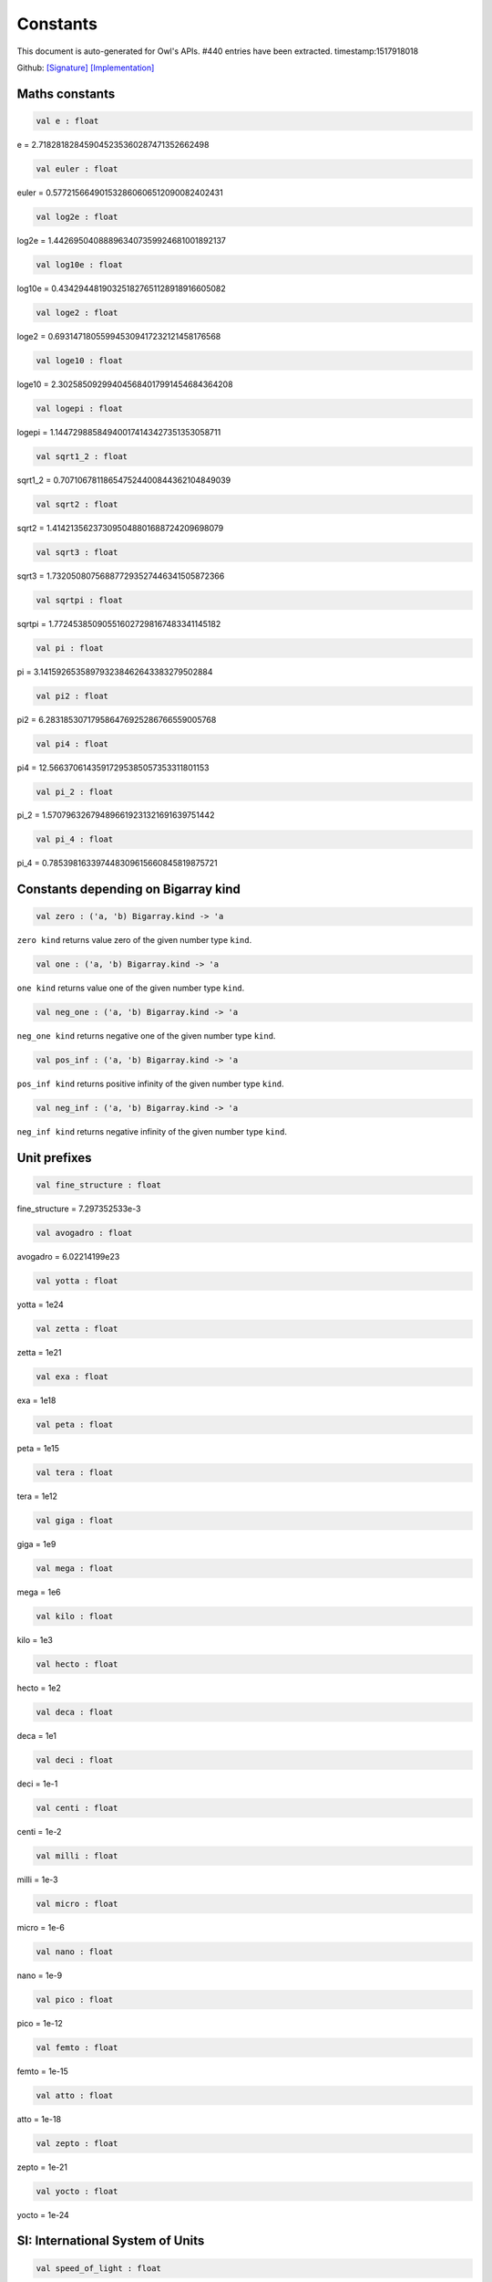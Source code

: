 Constants
===============================================================================

This document is auto-generated for Owl's APIs.
#440 entries have been extracted.
timestamp:1517918018

Github:
`[Signature] <https://github.com/ryanrhymes/owl/tree/master/src/base/misc/owl_const.mli>`_ 
`[Implementation] <https://github.com/ryanrhymes/owl/tree/master/src/base/misc/owl_const.ml>`_



Maths constants
-------------------------------------------------------------------------------



.. code-block:: ocaml

  val e : float

e = 2.718281828459045235360287471352662498



.. code-block:: ocaml

  val euler : float

euler = 0.577215664901532860606512090082402431



.. code-block:: ocaml

  val log2e : float

log2e = 1.442695040888963407359924681001892137



.. code-block:: ocaml

  val log10e : float

log10e = 0.434294481903251827651128918916605082



.. code-block:: ocaml

  val loge2 : float

loge2 = 0.693147180559945309417232121458176568



.. code-block:: ocaml

  val loge10 : float

loge10 = 2.302585092994045684017991454684364208



.. code-block:: ocaml

  val logepi : float

logepi = 1.144729885849400174143427351353058711



.. code-block:: ocaml

  val sqrt1_2 : float

sqrt1_2 = 0.707106781186547524400844362104849039



.. code-block:: ocaml

  val sqrt2 : float

sqrt2 = 1.414213562373095048801688724209698079



.. code-block:: ocaml

  val sqrt3 : float

sqrt3 = 1.732050807568877293527446341505872366



.. code-block:: ocaml

  val sqrtpi : float

sqrtpi = 1.772453850905516027298167483341145182



.. code-block:: ocaml

  val pi : float

pi = 3.141592653589793238462643383279502884



.. code-block:: ocaml

  val pi2 : float

pi2 = 6.283185307179586476925286766559005768



.. code-block:: ocaml

  val pi4 : float

pi4 = 12.56637061435917295385057353311801153



.. code-block:: ocaml

  val pi_2 : float

pi_2 = 1.570796326794896619231321691639751442



.. code-block:: ocaml

  val pi_4 : float

pi_4 = 0.785398163397448309615660845819875721



Constants depending on Bigarray kind
-------------------------------------------------------------------------------



.. code-block:: ocaml

  val zero : ('a, 'b) Bigarray.kind -> 'a

``zero kind`` returns value zero of the given number type ``kind``.



.. code-block:: ocaml

  val one : ('a, 'b) Bigarray.kind -> 'a

``one kind`` returns value one of the given number type ``kind``.



.. code-block:: ocaml

  val neg_one : ('a, 'b) Bigarray.kind -> 'a

``neg_one kind`` returns negative one of the given number type ``kind``.



.. code-block:: ocaml

  val pos_inf : ('a, 'b) Bigarray.kind -> 'a

``pos_inf kind`` returns positive infinity of the given number type ``kind``.



.. code-block:: ocaml

  val neg_inf : ('a, 'b) Bigarray.kind -> 'a

``neg_inf kind`` returns negative infinity of the given number type ``kind``.



Unit prefixes
-------------------------------------------------------------------------------



.. code-block:: ocaml

  val fine_structure : float

fine_structure = 7.297352533e-3



.. code-block:: ocaml

  val avogadro : float

avogadro = 6.02214199e23



.. code-block:: ocaml

  val yotta : float

yotta = 1e24



.. code-block:: ocaml

  val zetta : float

zetta = 1e21



.. code-block:: ocaml

  val exa : float

exa = 1e18



.. code-block:: ocaml

  val peta : float

peta = 1e15



.. code-block:: ocaml

  val tera : float

tera = 1e12



.. code-block:: ocaml

  val giga : float

giga = 1e9



.. code-block:: ocaml

  val mega : float

mega = 1e6



.. code-block:: ocaml

  val kilo : float

kilo = 1e3



.. code-block:: ocaml

  val hecto : float

hecto = 1e2



.. code-block:: ocaml

  val deca : float

deca = 1e1



.. code-block:: ocaml

  val deci : float

deci = 1e-1



.. code-block:: ocaml

  val centi : float

centi = 1e-2



.. code-block:: ocaml

  val milli : float

milli = 1e-3



.. code-block:: ocaml

  val micro : float

micro = 1e-6



.. code-block:: ocaml

  val nano : float

nano = 1e-9



.. code-block:: ocaml

  val pico : float

pico = 1e-12



.. code-block:: ocaml

  val femto : float

femto = 1e-15



.. code-block:: ocaml

  val atto : float

atto = 1e-18



.. code-block:: ocaml

  val zepto : float

zepto = 1e-21



.. code-block:: ocaml

  val yocto : float

yocto = 1e-24



SI: International System of Units
-------------------------------------------------------------------------------



.. code-block:: ocaml

  val speed_of_light : float

speed_of_light = 2.99792458e8



.. code-block:: ocaml

  val gravitational_constant : float

gravitational_constant = 6.673e-11



.. code-block:: ocaml

  val plancks_constant_h : float

plancks_constant_h = 6.62606896e-34



.. code-block:: ocaml

  val plancks_constant_hbar : float

plancks_constant_hbar = 1.05457162825e-34



.. code-block:: ocaml

  val astronomical_unit : float

astronomical_unit = 1.49597870691e11



.. code-block:: ocaml

  val light_year : float

light_year = 9.46053620707e15



.. code-block:: ocaml

  val parsec : float

parsec = 3.08567758135e16



.. code-block:: ocaml

  val grav_accel : float

grav_accel = 9.80665e0



.. code-block:: ocaml

  val electron_volt : float

electron_volt = 1.602176487e-19



.. code-block:: ocaml

  val mass_electron : float

mass_electron = 9.10938188e-31



.. code-block:: ocaml

  val mass_muon : float

mass_muon = 1.88353109e-28



.. code-block:: ocaml

  val mass_proton : float

mass_proton = 1.67262158e-27



.. code-block:: ocaml

  val mass_neutron : float

mass_neutron = 1.67492716e-27



.. code-block:: ocaml

  val rydberg : float

rydberg = 2.17987196968e-18



.. code-block:: ocaml

  val boltzmann : float

boltzmann = 1.3806504e-23



.. code-block:: ocaml

  val molar_gas : float

molar_gas = 8.314472e0



.. code-block:: ocaml

  val standard_gas_volume : float

standard_gas_volume = 2.2710981e-2



.. code-block:: ocaml

  val minute : float

minute = 6e1



.. code-block:: ocaml

  val hour : float

hour = 3.6e3



.. code-block:: ocaml

  val day : float

day = 8.64e4



.. code-block:: ocaml

  val week : float

week = 6.048e5



.. code-block:: ocaml

  val inch : float

inch = 2.54e-2



.. code-block:: ocaml

  val foot : float

foot = 3.048e-1



.. code-block:: ocaml

  val yard : float

yard = 9.144e-1



.. code-block:: ocaml

  val mile : float

mile = 1.609344e3



.. code-block:: ocaml

  val nautical_mile : float

nautical_mile = 1.852e3



.. code-block:: ocaml

  val fathom : float

fathom = 1.8288e0



.. code-block:: ocaml

  val mil : float

mil = 2.54e-5



.. code-block:: ocaml

  val point : float

point = 3.52777777778e-4



.. code-block:: ocaml

  val texpoint : float

texpoint = 3.51459803515e-4



.. code-block:: ocaml

  val micron : float

micron = 1e-6



.. code-block:: ocaml

  val angstrom : float

angstrom = 1e-10



.. code-block:: ocaml

  val hectare : float

hectare = 1e4



.. code-block:: ocaml

  val acre : float

acre = 4.04685642241e3



.. code-block:: ocaml

  val barn : float

barn = 1e-28



.. code-block:: ocaml

  val liter : float

liter = 1e-3



.. code-block:: ocaml

  val us_gallon : float

us_gallon = 3.78541178402e-3



.. code-block:: ocaml

  val quart : float

quart = 9.46352946004e-4



.. code-block:: ocaml

  val pint : float

pint = 4.73176473002e-4



.. code-block:: ocaml

  val cup : float

cup = 2.36588236501e-4



.. code-block:: ocaml

  val fluid_ounce : float

fluid_ounce = 2.95735295626e-5



.. code-block:: ocaml

  val tablespoon : float

tablespoon = 1.47867647813e-5



.. code-block:: ocaml

  val teaspoon : float

teaspoon = 4.92892159375e-6



.. code-block:: ocaml

  val canadian_gallon : float

canadian_gallon = 4.54609e-3



.. code-block:: ocaml

  val uk_gallon : float

uk_gallon = 4.546092e-3



.. code-block:: ocaml

  val miles_per_hour : float

miles_per_hour = 4.4704e-1



.. code-block:: ocaml

  val kilometers_per_hour : float

kilometers_per_hour = 2.77777777778e-1



.. code-block:: ocaml

  val knot : float

knot = 5.14444444444e-1



.. code-block:: ocaml

  val pound_mass : float

pound_mass = 4.5359237e-1



.. code-block:: ocaml

  val ounce_mass : float

ounce_mass = 2.8349523125e-2



.. code-block:: ocaml

  val ton : float

ton = 9.0718474e2



.. code-block:: ocaml

  val metric_ton : float

metric_ton = 1e3



.. code-block:: ocaml

  val uk_ton : float

uk_ton = 1.0160469088e3



.. code-block:: ocaml

  val troy_ounce : float

troy_ounce = 3.1103475e-2



.. code-block:: ocaml

  val carat : float

carat = 2e-4



.. code-block:: ocaml

  val unified_atomic_mass : float

unified_atomic_mass = 1.660538782e-27



.. code-block:: ocaml

  val gram_force : float

gram_force = 9.80665e-3



.. code-block:: ocaml

  val pound_force : float

pound_force = 4.44822161526e0



.. code-block:: ocaml

  val kilopound_force : float

kilopound_force = 4.44822161526e3



.. code-block:: ocaml

  val poundal : float

poundal = 1.38255e-1



.. code-block:: ocaml

  val calorie : float

calorie = 4.1868e0



.. code-block:: ocaml

  val btu : float

btu = 1.05505585262e3



.. code-block:: ocaml

  val therm : float

therm = 1.05506e8



.. code-block:: ocaml

  val horsepower : float

horsepower = 7.457e2



.. code-block:: ocaml

  val bar : float

bar = 1e5



.. code-block:: ocaml

  val std_atmosphere : float

std_atmosphere = 1.01325e5



.. code-block:: ocaml

  val torr : float

torr = 1.33322368421e2



.. code-block:: ocaml

  val meter_of_mercury : float

meter_of_mercury = 1.33322368421e5



.. code-block:: ocaml

  val inch_of_mercury : float

inch_of_mercury = 3.38638815789e3



.. code-block:: ocaml

  val inch_of_water : float

inch_of_water = 2.490889e2



.. code-block:: ocaml

  val psi : float

psi = 6.89475729317e3



.. code-block:: ocaml

  val poise : float

poise = 1e-1



.. code-block:: ocaml

  val stokes : float

stokes = 1e-4



.. code-block:: ocaml

  val stilb : float

stilb = 1e4



.. code-block:: ocaml

  val lumen : float

lumen = 1e0



.. code-block:: ocaml

  val lux : float

lux = 1e0



.. code-block:: ocaml

  val phot : float

phot = 1e4



.. code-block:: ocaml

  val footcandle : float

footcandle = 1.076e1



.. code-block:: ocaml

  val lambert : float

lambert = 1e4



.. code-block:: ocaml

  val footlambert : float

footlambert = 1.07639104e1



.. code-block:: ocaml

  val curie : float

curie = 3.7e10



.. code-block:: ocaml

  val roentgen : float

roentgen = 2.58e-4



.. code-block:: ocaml

  val rad : float

rad = 1e-2



.. code-block:: ocaml

  val solar_mass : float

solar_mass = 1.98892e30



.. code-block:: ocaml

  val bohr_radius : float

bohr_radius = 5.291772083e-11



.. code-block:: ocaml

  val newton : float

newton = 1e0



.. code-block:: ocaml

  val dyne : float

dyne = 1e-5



.. code-block:: ocaml

  val joule : float

joule = 1e0



.. code-block:: ocaml

  val erg : float

erg = 1e-7



.. code-block:: ocaml

  val stefan_boltzmann_constant : float

stefan_boltzmann_constant = 5.67040047374e-8



.. code-block:: ocaml

  val thomson_cross_section : float

thomson_cross_section = 6.65245893699e-29



.. code-block:: ocaml

  val bohr_magneton : float

bohr_magneton = 9.27400899e-24



.. code-block:: ocaml

  val nuclear_magneton : float

nuclear_magneton = 5.05078317e-27



.. code-block:: ocaml

  val electron_magnetic_moment : float

electron_magnetic_moment = 9.28476362e-24



.. code-block:: ocaml

  val proton_magnetic_moment : float

proton_magnetic_moment = 1.410606633e-26



.. code-block:: ocaml

  val faraday : float

faraday = 9.64853429775e4



.. code-block:: ocaml

  val electron_charge : float

electron_charge = 1.602176487e-19



.. code-block:: ocaml

  val vacuum_permittivity : float

vacuum_permittivity = 8.854187817e-12



.. code-block:: ocaml

  val vacuum_permeability : float

vacuum_permeability = 1.25663706144e-6



.. code-block:: ocaml

  val debye : float

debye = 3.33564095198e-30



.. code-block:: ocaml

  val gauss : float

gauss = 1e-4



MKS: MKS system of units
-------------------------------------------------------------------------------



.. code-block:: ocaml

  val speed_of_light : float

speed_of_light = 2.99792458e8



.. code-block:: ocaml

  val gravitational_constant : float

gravitational_constant = 6.673e-11



.. code-block:: ocaml

  val plancks_constant_h : float

plancks_constant_h = 6.62606896e-34



.. code-block:: ocaml

  val plancks_constant_hbar : float

plancks_constant_hbar = 1.05457162825e-34



.. code-block:: ocaml

  val astronomical_unit : float

astronomical_unit = 1.49597870691e11



.. code-block:: ocaml

  val light_year : float

light_year = 9.46053620707e15



.. code-block:: ocaml

  val parsec : float

parsec = 3.08567758135e16



.. code-block:: ocaml

  val grav_accel : float

grav_accel = 9.80665e0



.. code-block:: ocaml

  val electron_volt : float

electron_volt = 1.602176487e-19



.. code-block:: ocaml

  val mass_electron : float

mass_electron = 9.10938188e-31



.. code-block:: ocaml

  val mass_muon : float

mass_muon = 1.88353109e-28



.. code-block:: ocaml

  val mass_proton : float

mass_proton = 1.67262158e-27



.. code-block:: ocaml

  val mass_neutron : float

mass_neutron = 1.67492716e-27



.. code-block:: ocaml

  val rydberg : float

rydberg = 2.17987196968e-18



.. code-block:: ocaml

  val boltzmann : float

boltzmann = 1.3806504e-23



.. code-block:: ocaml

  val molar_gas : float

molar_gas = 8.314472e0



.. code-block:: ocaml

  val standard_gas_volume : float

standard_gas_volume = 2.2710981e-2



.. code-block:: ocaml

  val minute : float

minute = 6e1



.. code-block:: ocaml

  val hour : float

hour = 3.6e3



.. code-block:: ocaml

  val day : float

day = 8.64e4



.. code-block:: ocaml

  val week : float

week = 6.048e5



.. code-block:: ocaml

  val inch : float

inch = 2.54e-2



.. code-block:: ocaml

  val foot : float

foot = 3.048e-1



.. code-block:: ocaml

  val yard : float

yard = 9.144e-1



.. code-block:: ocaml

  val mile : float

mile = 1.609344e3



.. code-block:: ocaml

  val nautical_mile : float

nautical_mile = 1.852e3



.. code-block:: ocaml

  val fathom : float

fathom = 1.8288e0



.. code-block:: ocaml

  val mil : float

mil = 2.54e-5



.. code-block:: ocaml

  val point : float

point = 3.52777777778e-4



.. code-block:: ocaml

  val texpoint : float

texpoint = 3.51459803515e-4



.. code-block:: ocaml

  val micron : float

micron = 1e-6



.. code-block:: ocaml

  val angstrom : float

angstrom = 1e-10



.. code-block:: ocaml

  val hectare : float

hectare = 1e4



.. code-block:: ocaml

  val acre : float

acre = 4.04685642241e3



.. code-block:: ocaml

  val barn : float

barn = 1e-28



.. code-block:: ocaml

  val liter : float

liter = 1e-3



.. code-block:: ocaml

  val us_gallon : float

us_gallon = 3.78541178402e-3



.. code-block:: ocaml

  val quart : float

quart = 9.46352946004e-4



.. code-block:: ocaml

  val pint : float

pint = 4.73176473002e-4



.. code-block:: ocaml

  val cup : float

cup = 2.36588236501e-4



.. code-block:: ocaml

  val fluid_ounce : float

fluid_ounce = 2.95735295626e-5



.. code-block:: ocaml

  val tablespoon : float

tablespoon = 1.47867647813e-5



.. code-block:: ocaml

  val teaspoon : float

teaspoon = 4.92892159375e-6



.. code-block:: ocaml

  val canadian_gallon : float

canadian_gallon = 4.54609e-3



.. code-block:: ocaml

  val uk_gallon : float

uk_gallon = 4.546092e-3



.. code-block:: ocaml

  val miles_per_hour : float

miles_per_hour = 4.4704e-1



.. code-block:: ocaml

  val kilometers_per_hour : float

kilometers_per_hour = 2.77777777778e-1



.. code-block:: ocaml

  val knot : float

knot = 5.14444444444e-1



.. code-block:: ocaml

  val pound_mass : float

pound_mass = 4.5359237e-1



.. code-block:: ocaml

  val ounce_mass : float

ounce_mass = 2.8349523125e-2



.. code-block:: ocaml

  val ton : float

ton = 9.0718474e2



.. code-block:: ocaml

  val metric_ton : float

metric_ton = 1e3



.. code-block:: ocaml

  val uk_ton : float

uk_ton = 1.0160469088e3



.. code-block:: ocaml

  val troy_ounce : float

troy_ounce = 3.1103475e-2



.. code-block:: ocaml

  val carat : float

carat = 2e-4



.. code-block:: ocaml

  val unified_atomic_mass : float

unified_atomic_mass = 1.660538782e-27



.. code-block:: ocaml

  val gram_force : float

gram_force = 9.80665e-3



.. code-block:: ocaml

  val pound_force : float

pound_force = 4.44822161526e0



.. code-block:: ocaml

  val kilopound_force : float

kilopound_force = 4.44822161526e3



.. code-block:: ocaml

  val poundal : float

poundal = 1.38255e-1



.. code-block:: ocaml

  val calorie : float

calorie = 4.1868e0



.. code-block:: ocaml

  val btu : float

btu = 1.05505585262e3



.. code-block:: ocaml

  val therm : float

therm = 1.05506e8



.. code-block:: ocaml

  val horsepower : float

horsepower = 7.457e2



.. code-block:: ocaml

  val bar : float

bar = 1e5



.. code-block:: ocaml

  val std_atmosphere : float

std_atmosphere = 1.01325e5



.. code-block:: ocaml

  val torr : float

torr = 1.33322368421e2



.. code-block:: ocaml

  val meter_of_mercury : float

meter_of_mercury = 1.33322368421e5



.. code-block:: ocaml

  val inch_of_mercury : float

inch_of_mercury = 3.38638815789e3



.. code-block:: ocaml

  val inch_of_water : float

inch_of_water = 2.490889e2



.. code-block:: ocaml

  val psi : float

psi = 6.89475729317e3



.. code-block:: ocaml

  val poise : float

poise = 1e-1



.. code-block:: ocaml

  val stokes : float

stokes = 1e-4



.. code-block:: ocaml

  val stilb : float

stilb = 1e4



.. code-block:: ocaml

  val lumen : float

lumen = 1e0



.. code-block:: ocaml

  val lux : float

lux = 1e0



.. code-block:: ocaml

  val phot : float

phot = 1e4



.. code-block:: ocaml

  val footcandle : float

footcandle = 1.076e1



.. code-block:: ocaml

  val lambert : float

lambert = 1e4



.. code-block:: ocaml

  val footlambert : float

footlambert = 1.07639104e1



.. code-block:: ocaml

  val curie : float

curie = 3.7e10



.. code-block:: ocaml

  val roentgen : float

roentgen = 2.58e-4



.. code-block:: ocaml

  val rad : float

rad = 1e-2



.. code-block:: ocaml

  val solar_mass : float

solar_mass = 1.98892e30



.. code-block:: ocaml

  val bohr_radius : float

bohr_radius = 5.291772083e-11



.. code-block:: ocaml

  val newton : float

newton = 1e0



.. code-block:: ocaml

  val dyne : float

dyne = 1e-5



.. code-block:: ocaml

  val joule : float

joule = 1e0



.. code-block:: ocaml

  val erg : float

erg = 1e-7



.. code-block:: ocaml

  val stefan_boltzmann_constant : float

stefan_boltzmann_constant = 5.67040047374e-8



.. code-block:: ocaml

  val thomson_cross_section : float

thomson_cross_section = 6.65245893699e-29



.. code-block:: ocaml

  val bohr_magneton : float

bohr_magneton = 9.27400899e-24



.. code-block:: ocaml

  val nuclear_magneton : float

nuclear_magneton = 5.05078317e-27



.. code-block:: ocaml

  val electron_magnetic_moment : float

electron_magnetic_moment = 9.28476362e-24



.. code-block:: ocaml

  val proton_magnetic_moment : float

proton_magnetic_moment = 1.410606633e-26



.. code-block:: ocaml

  val faraday : float

faraday = 9.64853429775e4



.. code-block:: ocaml

  val electron_charge : float

electron_charge = 1.602176487e-19



.. code-block:: ocaml

  val vacuum_permittivity : float

vacuum_permittivity = 8.854187817e-12



.. code-block:: ocaml

  val vacuum_permeability : float

vacuum_permeability = 1.25663706144e-6



.. code-block:: ocaml

  val debye : float

debye = 3.33564095198e-30



.. code-block:: ocaml

  val gauss : float

gauss = 1e-4



CGS: Centimetre–gram–second system of units
-------------------------------------------------------------------------------



.. code-block:: ocaml

  val speed_of_light : float

speed_of_light = 2.99792458e10



.. code-block:: ocaml

  val gravitational_constant : float

gravitational_constant = 6.673e-8



.. code-block:: ocaml

  val plancks_constant_h : float

plancks_constant_h = 6.62606896e-27



.. code-block:: ocaml

  val plancks_constant_hbar : float

plancks_constant_hbar = 1.05457162825e-27



.. code-block:: ocaml

  val astronomical_unit : float

astronomical_unit = 1.49597870691e13



.. code-block:: ocaml

  val light_year : float

light_year = 9.46053620707e17



.. code-block:: ocaml

  val parsec : float

parsec = 3.08567758135e18



.. code-block:: ocaml

  val grav_accel : float

grav_accel = 9.80665e2



.. code-block:: ocaml

  val electron_volt : float

electron_volt = 1.602176487e-12



.. code-block:: ocaml

  val mass_electron : float

mass_electron = 9.10938188e-28



.. code-block:: ocaml

  val mass_muon : float

mass_muon = 1.88353109e-25



.. code-block:: ocaml

  val mass_proton : float

mass_proton = 1.67262158e-24



.. code-block:: ocaml

  val mass_neutron : float

mass_neutron = 1.67492716e-24



.. code-block:: ocaml

  val rydberg : float

rydberg = 2.17987196968e-11



.. code-block:: ocaml

  val boltzmann : float

boltzmann = 1.3806504e-16



.. code-block:: ocaml

  val molar_gas : float

molar_gas = 8.314472e7



.. code-block:: ocaml

  val standard_gas_volume : float

standard_gas_volume = 2.2710981e4



.. code-block:: ocaml

  val minute : float

minute = 6e1



.. code-block:: ocaml

  val hour : float

hour = 3.6e3



.. code-block:: ocaml

  val day : float

day = 8.64e4



.. code-block:: ocaml

  val week : float

week = 6.048e5



.. code-block:: ocaml

  val inch : float

inch = 2.54e0



.. code-block:: ocaml

  val foot : float

foot = 3.048e1



.. code-block:: ocaml

  val yard : float

yard = 9.144e1



.. code-block:: ocaml

  val mile : float

mile = 1.609344e5



.. code-block:: ocaml

  val nautical_mile : float

nautical_mile = 1.852e5



.. code-block:: ocaml

  val fathom : float

fathom = 1.8288e2



.. code-block:: ocaml

  val mil : float

mil = 2.54e-3



.. code-block:: ocaml

  val point : float

point = 3.52777777778e-2



.. code-block:: ocaml

  val texpoint : float

texpoint = 3.51459803515e-2



.. code-block:: ocaml

  val micron : float

micron = 1e-4



.. code-block:: ocaml

  val angstrom : float

angstrom = 1e-8



.. code-block:: ocaml

  val hectare : float

hectare = 1e8



.. code-block:: ocaml

  val acre : float

acre = 4.04685642241e7



.. code-block:: ocaml

  val barn : float

barn = 1e-24



.. code-block:: ocaml

  val liter : float

liter = 1e3



.. code-block:: ocaml

  val us_gallon : float

us_gallon = 3.78541178402e3



.. code-block:: ocaml

  val quart : float

quart = 9.46352946004e2



.. code-block:: ocaml

  val pint : float

pint = 4.73176473002e2



.. code-block:: ocaml

  val cup : float

cup = 2.36588236501e2



.. code-block:: ocaml

  val fluid_ounce : float

fluid_ounce = 2.95735295626e1



.. code-block:: ocaml

  val tablespoon : float

tablespoon = 1.47867647813e1



.. code-block:: ocaml

  val teaspoon : float

teaspoon = 4.92892159375e0



.. code-block:: ocaml

  val canadian_gallon : float

canadian_gallon = 4.54609e3



.. code-block:: ocaml

  val uk_gallon : float

uk_gallon = 4.546092e3



.. code-block:: ocaml

  val miles_per_hour : float

miles_per_hour = 4.4704e1



.. code-block:: ocaml

  val kilometers_per_hour : float

kilometers_per_hour = 2.77777777778e1



.. code-block:: ocaml

  val knot : float

knot = 5.14444444444e1



.. code-block:: ocaml

  val pound_mass : float

pound_mass = 4.5359237e2



.. code-block:: ocaml

  val ounce_mass : float

ounce_mass = 2.8349523125e1



.. code-block:: ocaml

  val ton : float

ton = 9.0718474e5



.. code-block:: ocaml

  val metric_ton : float

metric_ton = 1e6



.. code-block:: ocaml

  val uk_ton : float

uk_ton = 1.0160469088e6



.. code-block:: ocaml

  val troy_ounce : float

troy_ounce = 3.1103475e1



.. code-block:: ocaml

  val carat : float

carat = 2e-1



.. code-block:: ocaml

  val unified_atomic_mass : float

unified_atomic_mass = 1.660538782e-24



.. code-block:: ocaml

  val gram_force : float

gram_force = 9.80665e2



.. code-block:: ocaml

  val pound_force : float

pound_force = 4.44822161526e5



.. code-block:: ocaml

  val kilopound_force : float

kilopound_force = 4.44822161526e8



.. code-block:: ocaml

  val poundal : float

poundal = 1.38255e4



.. code-block:: ocaml

  val calorie : float

calorie = 4.1868e7



.. code-block:: ocaml

  val btu : float

btu = 1.05505585262e10



.. code-block:: ocaml

  val therm : float

therm = 1.05506e15



.. code-block:: ocaml

  val horsepower : float

horsepower = 7.457e9



.. code-block:: ocaml

  val bar : float

bar = 1e6



.. code-block:: ocaml

  val std_atmosphere : float

std_atmosphere = 1.01325e6



.. code-block:: ocaml

  val torr : float

torr = 1.33322368421e3



.. code-block:: ocaml

  val meter_of_mercury : float

meter_of_mercury = 1.33322368421e6



.. code-block:: ocaml

  val inch_of_mercury : float

inch_of_mercury = 3.38638815789e4



.. code-block:: ocaml

  val inch_of_water : float

inch_of_water = 2.490889e3



.. code-block:: ocaml

  val psi : float

psi = 6.89475729317e4



.. code-block:: ocaml

  val poise : float

poise = 1e0



.. code-block:: ocaml

  val stokes : float

stokes = 1e0



.. code-block:: ocaml

  val stilb : float

stilb = 1e0



.. code-block:: ocaml

  val lumen : float

lumen = 1e0



.. code-block:: ocaml

  val lux : float

lux = 1e-4



.. code-block:: ocaml

  val phot : float

phot = 1e0



.. code-block:: ocaml

  val footcandle : float

footcandle = 1.076e-3



.. code-block:: ocaml

  val lambert : float

lambert = 1e0



.. code-block:: ocaml

  val footlambert : float

footlambert = 1.07639104e-3



.. code-block:: ocaml

  val curie : float

curie = 3.7e10



.. code-block:: ocaml

  val roentgen : float

roentgen = 2.58e-7



.. code-block:: ocaml

  val rad : float

rad = 1e2



.. code-block:: ocaml

  val solar_mass : float

solar_mass = 1.98892e33



.. code-block:: ocaml

  val bohr_radius : float

bohr_radius = 5.291772083e-9



.. code-block:: ocaml

  val newton : float

newton = 1e5



.. code-block:: ocaml

  val dyne : float

dyne = 1e0



.. code-block:: ocaml

  val joule : float

joule = 1e7



.. code-block:: ocaml

  val erg : float

erg = 1e0



.. code-block:: ocaml

  val stefan_boltzmann_constant : float

stefan_boltzmann_constant = 5.67040047374e-5



.. code-block:: ocaml

  val thomson_cross_section : float

thomson_cross_section = 6.65245893699e-25



CGSM: Unit Systems in Electromagnetism
-------------------------------------------------------------------------------



.. code-block:: ocaml

  val speed_of_light : float

speed_of_light = 2.99792458e10



.. code-block:: ocaml

  val gravitational_constant : float

gravitational_constant = 6.673e-8



.. code-block:: ocaml

  val plancks_constant_h : float

plancks_constant_h = 6.62606896e-27



.. code-block:: ocaml

  val plancks_constant_hbar : float

plancks_constant_hbar = 1.05457162825e-27



.. code-block:: ocaml

  val astronomical_unit : float

astronomical_unit = 1.49597870691e13



.. code-block:: ocaml

  val light_year : float

light_year = 9.46053620707e17



.. code-block:: ocaml

  val parsec : float

parsec = 3.08567758135e18



.. code-block:: ocaml

  val grav_accel : float

grav_accel = 9.80665e2



.. code-block:: ocaml

  val electron_volt : float

electron_volt = 1.602176487e-12



.. code-block:: ocaml

  val mass_electron : float

mass_electron = 9.10938188e-28



.. code-block:: ocaml

  val mass_muon : float

mass_muon = 1.88353109e-25



.. code-block:: ocaml

  val mass_proton : float

mass_proton = 1.67262158e-24



.. code-block:: ocaml

  val mass_neutron : float

mass_neutron = 1.67492716e-24



.. code-block:: ocaml

  val rydberg : float

rydberg = 2.17987196968e-11



.. code-block:: ocaml

  val boltzmann : float

boltzmann = 1.3806504e-16



.. code-block:: ocaml

  val molar_gas : float

molar_gas = 8.314472e7



.. code-block:: ocaml

  val standard_gas_volume : float

standard_gas_volume = 2.2710981e4



.. code-block:: ocaml

  val minute : float

minute = 6e1



.. code-block:: ocaml

  val hour : float

hour = 3.6e3



.. code-block:: ocaml

  val day : float

day = 8.64e4



.. code-block:: ocaml

  val week : float

week = 6.048e5



.. code-block:: ocaml

  val inch : float

inch = 2.54e0



.. code-block:: ocaml

  val foot : float

foot = 3.048e1



.. code-block:: ocaml

  val yard : float

yard = 9.144e1



.. code-block:: ocaml

  val mile : float

mile = 1.609344e5



.. code-block:: ocaml

  val nautical_mile : float

nautical_mile = 1.852e5



.. code-block:: ocaml

  val fathom : float

fathom = 1.8288e2



.. code-block:: ocaml

  val mil : float

mil = 2.54e-3



.. code-block:: ocaml

  val point : float

point = 3.52777777778e-2



.. code-block:: ocaml

  val texpoint : float

texpoint = 3.51459803515e-2



.. code-block:: ocaml

  val micron : float

micron = 1e-4



.. code-block:: ocaml

  val angstrom : float

angstrom = 1e-8



.. code-block:: ocaml

  val hectare : float

hectare = 1e8



.. code-block:: ocaml

  val acre : float

acre = 4.04685642241e7



.. code-block:: ocaml

  val barn : float

barn = 1e-24



.. code-block:: ocaml

  val liter : float

liter = 1e3



.. code-block:: ocaml

  val us_gallon : float

us_gallon = 3.78541178402e3



.. code-block:: ocaml

  val quart : float

quart = 9.46352946004e2



.. code-block:: ocaml

  val pint : float

pint = 4.73176473002e2



.. code-block:: ocaml

  val cup : float

cup = 2.36588236501e2



.. code-block:: ocaml

  val fluid_ounce : float

fluid_ounce = 2.95735295626e1



.. code-block:: ocaml

  val tablespoon : float

tablespoon = 1.47867647813e1



.. code-block:: ocaml

  val teaspoon : float

teaspoon = 4.92892159375e0



.. code-block:: ocaml

  val canadian_gallon : float

canadian_gallon = 4.54609e3



.. code-block:: ocaml

  val uk_gallon : float

uk_gallon = 4.546092e3



.. code-block:: ocaml

  val miles_per_hour : float

miles_per_hour = 4.4704e1



.. code-block:: ocaml

  val kilometers_per_hour : float

kilometers_per_hour = 2.77777777778e1



.. code-block:: ocaml

  val knot : float

knot = 5.14444444444e1



.. code-block:: ocaml

  val pound_mass : float

pound_mass = 4.5359237e2



.. code-block:: ocaml

  val ounce_mass : float

ounce_mass = 2.8349523125e1



.. code-block:: ocaml

  val ton : float

ton = 9.0718474e5



.. code-block:: ocaml

  val metric_ton : float

metric_ton = 1e6



.. code-block:: ocaml

  val uk_ton : float

uk_ton = 1.0160469088e6



.. code-block:: ocaml

  val troy_ounce : float

troy_ounce = 3.1103475e1



.. code-block:: ocaml

  val carat : float

carat = 2e-1



.. code-block:: ocaml

  val unified_atomic_mass : float

unified_atomic_mass = 1.660538782e-24



.. code-block:: ocaml

  val gram_force : float

gram_force = 9.80665e2



.. code-block:: ocaml

  val pound_force : float

pound_force = 4.44822161526e5



.. code-block:: ocaml

  val kilopound_force : float

kilopound_force = 4.44822161526e8



.. code-block:: ocaml

  val poundal : float

poundal = 1.38255e4



.. code-block:: ocaml

  val calorie : float

calorie = 4.1868e7



.. code-block:: ocaml

  val btu : float

btu = 1.05505585262e10



.. code-block:: ocaml

  val therm : float

therm = 1.05506e15



.. code-block:: ocaml

  val horsepower : float

horsepower = 7.457e9



.. code-block:: ocaml

  val bar : float

bar = 1e6



.. code-block:: ocaml

  val std_atmosphere : float

std_atmosphere = 1.01325e6



.. code-block:: ocaml

  val torr : float

torr = 1.33322368421e3



.. code-block:: ocaml

  val meter_of_mercury : float

meter_of_mercury = 1.33322368421e6



.. code-block:: ocaml

  val inch_of_mercury : float

inch_of_mercury = 3.38638815789e4



.. code-block:: ocaml

  val inch_of_water : float

inch_of_water = 2.490889e3



.. code-block:: ocaml

  val psi : float

psi = 6.89475729317e4



.. code-block:: ocaml

  val poise : float

poise = 1e0



.. code-block:: ocaml

  val stokes : float

stokes = 1e0



.. code-block:: ocaml

  val stilb : float

stilb = 1e0



.. code-block:: ocaml

  val lumen : float

lumen = 1e0



.. code-block:: ocaml

  val lux : float

lux = 1e-4



.. code-block:: ocaml

  val phot : float

phot = 1e0



.. code-block:: ocaml

  val footcandle : float

footcandle = 1.076e-3



.. code-block:: ocaml

  val lambert : float

lambert = 1e0



.. code-block:: ocaml

  val footlambert : float

footlambert = 1.07639104e-3



.. code-block:: ocaml

  val curie : float

curie = 3.7e10



.. code-block:: ocaml

  val roentgen : float

roentgen = 2.58e-8



.. code-block:: ocaml

  val rad : float

rad = 1e2



.. code-block:: ocaml

  val solar_mass : float

solar_mass = 1.98892e33



.. code-block:: ocaml

  val bohr_radius : float

bohr_radius = 5.291772083e-9



.. code-block:: ocaml

  val newton : float

newton = 1e5



.. code-block:: ocaml

  val dyne : float

dyne = 1e0



.. code-block:: ocaml

  val joule : float

joule = 1e7



.. code-block:: ocaml

  val erg : float

erg = 1e0



.. code-block:: ocaml

  val stefan_boltzmann_constant : float

stefan_boltzmann_constant = 5.67040047374e-5



.. code-block:: ocaml

  val thomson_cross_section : float

thomson_cross_section = 6.65245893699e-25



.. code-block:: ocaml

  val bohr_magneton : float

bohr_magneton = 9.27400899e-21



.. code-block:: ocaml

  val nuclear_magneton : float

nuclear_magneton = 5.05078317e-24



.. code-block:: ocaml

  val electron_magnetic_moment : float

electron_magnetic_moment = 9.28476362e-21



.. code-block:: ocaml

  val proton_magnetic_moment : float

proton_magnetic_moment = 1.410606633e-23



.. code-block:: ocaml

  val faraday : float

faraday = 9.64853429775e3



.. code-block:: ocaml

  val electron_charge : float

electron_charge = 1.602176487e-20



